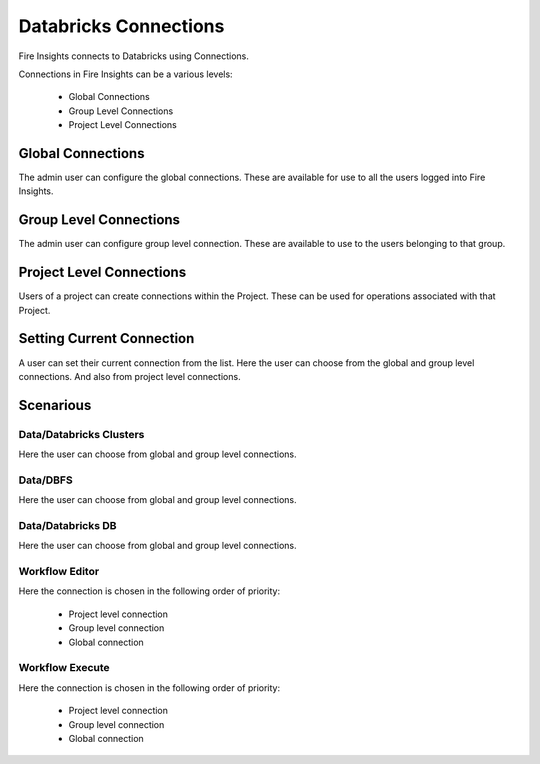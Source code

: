 Databricks Connections
======================

Fire Insights connects to Databricks using Connections.

Connections in Fire Insights can be a various levels:

  * Global Connections
  * Group Level Connections
  * Project Level Connections
  
Global Connections
------------------

The admin user can configure the global connections. These are available for use to all the users logged into Fire Insights.


Group Level Connections
-----------------------

The admin user can configure group level connection. These are available to use to the users belonging to that group.

Project Level Connections
-------------------------

Users of a project can create connections within the Project. These can be used for operations associated with that Project.

Setting Current Connection
--------------------------

A user can set their current connection from the list. Here the user can choose from the global and group level connections. And also from project level connections.


Scenarious
----------

Data/Databricks Clusters
+++++++++++++++

Here the user can choose from global and group level connections.

Data/DBFS
+++++++++++++++

Here the user can choose from global and group level connections.

Data/Databricks DB
+++++++++++++++

Here the user can choose from global and group level connections.

Workflow Editor
+++++++++++++++

Here the connection is chosen in the following order of priority:

  * Project level connection
  * Group level connection
  * Global connection
  
  
Workflow Execute
+++++++++++++++

Here the connection is chosen in the following order of priority:

  * Project level connection
  * Group level connection
  * Global connection
    




